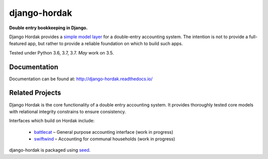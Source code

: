 django-hordak
=============

**Double entry bookkeeping in Django.**

Django Hordak provides a `simple model layer`_ for a double-entry accounting
system. The intention is not to provide a full-featured app, but rather
to provide a reliable foundation on which to build such apps.

Tested under Python 3.6, 3.7, 3.7. *May* work on 3.5.

.. image:: https://img.shields.io/pypi/v/django-hordak.svg
    :target: https://badge.fury.io/py/django-hordak

.. image:: https://img.shields.io/github/license/adamcharnock/django-hordak.svg
    :target: https://pypi.python.org/pypi/django-hordak/

.. image:: https://travis-ci.org/adamcharnock/django-hordak.svg?branch=master
    :target: https://travis-ci.org/adamcharnock/django-hordak/

.. image:: https://coveralls.io/repos/github/adamcharnock/django-hordak/badge.svg?branch=master
    :target: https://coveralls.io/github/adamcharnock/django-hordak?branch=master

Documentation
-------------

Documentation can be found at: http://django-hordak.readthedocs.io/

Related Projects
----------------

Django Hordak is the core functionality of a double entry accounting system.
It provides thoroughly tested core models with relational integrity constrains
to ensure consistency.

Interfaces which build on Hordak include:

 * `battlecat`_ – General purpose accounting interface (work in progress)
 * `swiftwind`_ – Accounting for communal households (work in progress)


django-hordak is packaged using seed_.

.. _seed: https://github.com/adamcharnock/seed/
.. _swiftwind: https://github.com/adamcharnock/swiftwind/
.. _simple model layer: https://github.com/adamcharnock/django-hordak/blob/master/hordak/models.py
.. _battlecat: https://github.com/adamcharnock/battlecat
